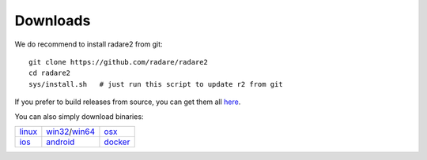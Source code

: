 .. _downloads:

Downloads
=========

We do recommend to install radare2 from git:

::

  git clone https://github.com/radare/radare2
  cd radare2
  sys/install.sh   # just run this script to update r2 from git

If you prefer to build releases from source, you can get them all `here <https://github.com/radare/radare2/releases>`__.

You can also simply download binaries:

.. _linux: https://github.com/radare/radare2
.. _docker: https://hub.docker.com/r/radare/radare2/
.. _android: https://play.google.com/store/apps/details?id=org.radare2.installer
.. _win32: http://radare.mikelloc.com/get/2.2.0/radare2_installer-msvc_32-2.2.0.exe
.. _win64: http://radare.mikelloc.com/get/2.2.0/radare2_installer-msvc_64-2.2.0.exe
.. _osx: http://radare.mikelloc.com/get/2.2.0/radare2-2.2.0.pkg
.. _ios: http://cydia.radare.org/


.. |linux| image:: _static/icons/linux.png
  :alt: linux download link
  :scale: 30 %
  :target: `linux`_
  :align: middle

.. |windows| image:: _static/icons/windows.png
  :alt: windows download link
  :scale: 30 %
  :align: middle
  :target: `win32`_

.. |osx| image:: _static/icons/osx.png
  :alt: osx download link
  :scale: 30 %
  :align: middle
  :target: `osx`_

.. |ios| image:: _static/icons/cydia.png
  :alt: ios download link
  :scale: 30 %
  :align: middle
  :target: `ios`_

.. |android| image:: _static/icons/android.png
  :alt: android download link
  :scale: 30 %
  :align: middle
  :target: `android`_

.. |docker| image:: _static/icons/docker.png
  :alt: docker download link
  :scale: 30 %
  :align: middle
  :target: `docker`_

+---------------------+---------------------+---------------------+
| | |linux|           | | |windows|         | | |osx|             |
| | `linux`_          | | `win32`_/`win64`_ | | `osx`_            |
+---------------------+---------------------+---------------------+
| | |ios|             | | |android|         | | |docker|          |
| | `ios`_            | | `android`_        | | `docker`_         |
+---------------------+---------------------+---------------------+

